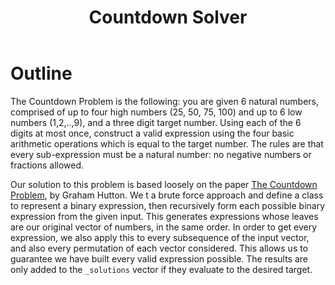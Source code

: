 #+title: Countdown Solver
* Outline
The Countdown Problem is the following: you are given 6 natural numbers, comprised of up to four high numbers (25, 50, 75, 100) and up to 6 low numbers (1,2,..,9), and a three digit target number. Using each of the 6 digits at most once, construct a valid expression using the four basic arithmetic operations which is equal to the target number. The rules are that every sub-expression must be a natural number: no negative numbers or fractions allowed.

Our solution to this problem is based loosely on the paper [[https://www.cs.nott.ac.uk/~pszgmh/countdown.pdf][The Countdown Problem]], by Graham Hutton. We t a brute force approach and define a class to represent a binary expression, then recursively form each possible binary expression from the given input. This generates expressions whose leaves are our original vector of numbers, in the same order. In order to get every expression, we also apply this to every subsequence of the input vector, and also every permutation of each vector considered. This allows us to guarantee we have built every valid expression possible. The results are only added to the =_solutions= vector if they evaluate to the desired target.

